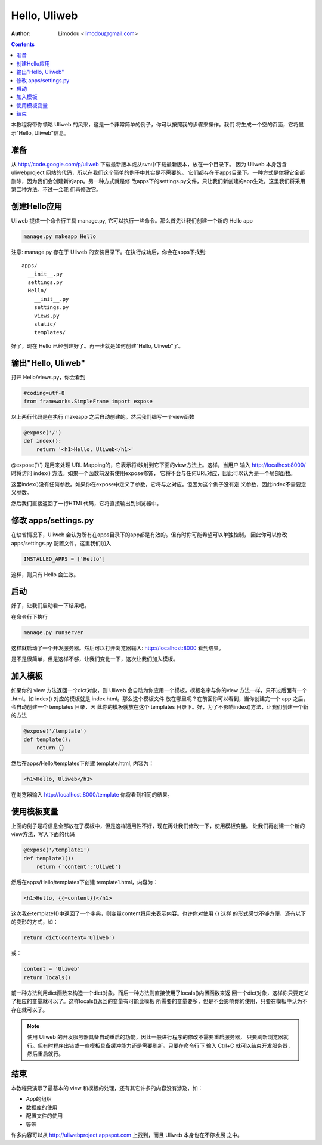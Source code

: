 Hello, Uliweb
================

:Author: Limodou <limodou@gmail.com>

.. contents:: 

本教程将带你领略 Uliweb 的风采，这是一个非常简单的例子，你可以按照我的步骤来操作。我们
将生成一个空的页面，它将显示"Hello, Uliweb"信息。

准备
-----

从 http://code.google.com/p/uliweb 下载最新版本或从svn中下载最新版本，放在一个目录下。
因为 Uliweb 本身包含 uliwebproject 网站的代码，所以在我们这个简单的例子中其实是不需要的。
它们都存在于apps目录下。一种方式是你将它全部删除，因为我们会创建新的app。另一种方式就是修
改apps下的settings.py文件，只让我们新创建的app生效。这里我们将采用第二种方法。不过一会我
们再修改它。

创建Hello应用
--------------

Uliweb 提供一个命令行工具 manage.py, 它可以执行一些命令。那么首先让我们创建一个新的
Hello app

.. code::

    manage.py makeapp Hello
    
注意: manage.py 存在于 Uliweb 的安装目录下。在执行成功后，你会在apps下找到::

    apps/
      __init__.py
      settings.py
      Hello/
        __init__.py
        settings.py
        views.py
        static/
        templates/
        
好了，现在 Hello 已经创建好了。再一步就是如何创建“Hello, Uliweb”了。

输出"Hello, Uliweb"
---------------------

打开 Hello/views.py，你会看到

.. code:: python

    #coding=utf-8
    from frameworks.SimpleFrame import expose

以上两行代码是在执行 makeapp 之后自动创建的。然后我们编写一个view函数

.. code:: python

    @expose('/')
    def index():
        return '<h1>Hello, Uliweb</h1>'

@expose('/') 是用来处理 URL Mapping的，它表示将/映射到它下面的view方法上。这样，当用户
输入 http://localhost:8000/ 时将访问 index() 方法。如果一个函数前没有使用expose修饰，
它将不会与任何URL对应，因此可以认为是一个局部函数。

这里index()没有任何参数。如果你在expose中定义了参数，它将与之对应。但因为这个例子没有定
义参数，因此index不需要定义参数。

然后我们直接返回了一行HTML代码，它将直接输出到浏览器中。

修改 apps/settings.py
----------------------

在缺省情况下，Uliweb 会认为所有在apps目录下的app都是有效的。但有时你可能希望可以单独控制，
因此你可以修改 apps/settings.py 配置文件，这里我们加入

.. code:: python

    INSTALLED_APPS = ['Hello']
    
这样，则只有 Hello 会生效。

启动
------

好了，让我们启动看一下结果吧。

在命令行下执行

.. code:: console

    manage.py runserver
    
这样就启动了一个开发服务器。然后可以打开浏览器输入: http://localhost:8000 看到结果。

是不是很简单，但是这样不够，让我们变化一下，这次让我们加入模板。

加入模板
---------

如果你的 view 方法返回一个dict对象，则 Uliweb 会自动为你应用一个模板，模板名字与你的view
方法一样，只不过后面有一个 .html。如 index() 对应的模板就是 index.html。那么这个模板文件
放在哪里呢？在前面你可以看到，当你创建完一个 app 之后，会自动创建一个 templates 目录，因
此你的模板就放在这个 templates 目录下。好，为了不影响index()方法，让我们创建一个新的方法

.. code:: python

    @expose('/template')
    def template():
        return {}

然后在apps/Hello/templates下创建 template.html, 内容为：

.. code:: html

    <h1>Hello, Uliweb</h1>
    
在浏览器输入 http://localhost:8000/template 你将看到相同的结果。

使用模板变量
-------------

上面的例子是将信息全部放在了模板中，但是这样通用性不好，现在再让我们修改一下，使用模板变量。
让我们再创建一个新的view方法，写入下面的代码

.. code:: python

    @expose('/template1')
    def template1():
        return {'content':'Uliweb'}

然后在apps/Hello/templates下创建 template1.html，内容为：

.. code:: html

    <h1>Hello, {{=content}}</h1>
    
这次我在template1()中返回了一个字典，则变量content将用来表示内容。也许你对使用 {} 这样
的形式感觉不够方便，还有以下的变形的方式，如：

.. code:: python

    return dict(content='Uliweb')
    
或：

.. code:: python

    content = 'Uliweb'
    return locals()
    
前一种方法利用dict函数来构造一个dict对象。而后一种方法则直接使用了locals()内置函数来返
回一个dict对象，这样你只要定义了相应的变量就可以了。这样locals()返回的变量有可能比模板
所需要的变量要多，但是不会影响你的使用，只要在模板中认为不存在就可以了。

.. note::

    使用 Uliweb 的开发服务器具备自动重启的功能，因此一般进行程序的修改不需要重启服务器，
    只要刷新浏览器就行。但有时程序出错或一些模板具备缓冲能力还是需要刷新。只要在命令行下
    输入 Ctrl+C 就可以结束开发服务器，然后重启就行。

结束
------

本教程只演示了最基本的 view 和模板的处理，还有其它许多的内容没有涉及，如：

* App的组织
* 数据库的使用
* 配置文件的使用
* 等等

许多内容可以从 http://uliwebproject.appspot.com 上找到，而且 Uliweb 本身也在不停发展
之中。